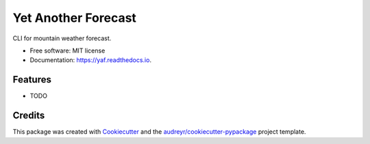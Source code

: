===============================
Yet Another Forecast
===============================


.. image:: https://img.shields.io/pypi/v/yaf.svg
        :target: https://pypi.python.org/pypi/yaf

.. image:: https://img.shields.io/travis/qba73/yaf.svg
        :target: https://travis-ci.org/qba73/yaf

.. image:: https://readthedocs.org/projects/yaf/badge/?version=latest
        :target: https://yaf.readthedocs.io/en/latest/?badge=latest
        :alt: Documentation Status

.. image:: https://pyup.io/repos/github/qba73/yaf/shield.svg
     :target: https://pyup.io/repos/github/qba73/yaf/
     :alt: Updates


CLI for mountain weather forecast.


* Free software: MIT license
* Documentation: https://yaf.readthedocs.io.


Features
--------

* TODO

Credits
---------

This package was created with Cookiecutter_ and the `audreyr/cookiecutter-pypackage`_ project template.

.. _Cookiecutter: https://github.com/audreyr/cookiecutter
.. _`audreyr/cookiecutter-pypackage`: https://github.com/audreyr/cookiecutter-pypackage

